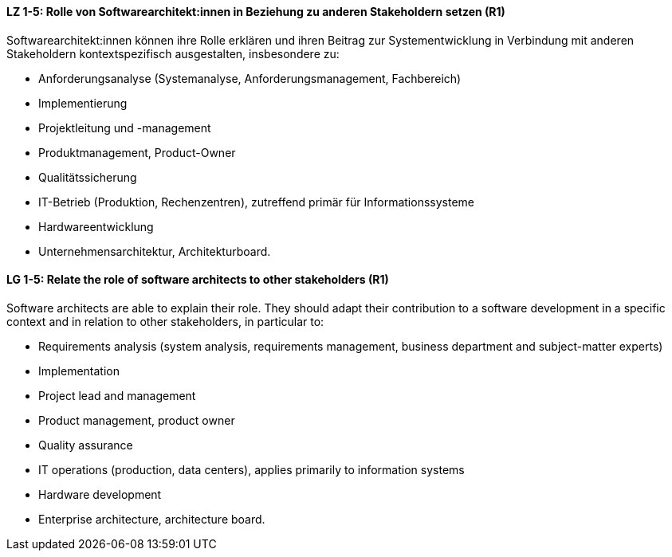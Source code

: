
// tag::DE[]
[[LZ-1-5]]
==== LZ 1-5: Rolle von Softwarearchitekt:innen in Beziehung zu anderen Stakeholdern setzen (R1)
Softwarearchitekt:innen können ihre Rolle erklären und ihren Beitrag zur Systementwicklung in Verbindung mit anderen Stakeholdern kontextspezifisch ausgestalten, insbesondere zu:

* Anforderungsanalyse (Systemanalyse, Anforderungsmanagement, Fachbereich)
* Implementierung
* Projektleitung und -management
* Produktmanagement, Product-Owner
* Qualitätssicherung
* IT-Betrieb (Produktion, Rechenzentren), zutreffend primär für Informationssysteme
* Hardwareentwicklung
* Unternehmensarchitektur, Architekturboard.

// end::DE[]

// tag::EN[]
[[LG-1-5]]
==== LG 1-5: Relate the role of software architects to other stakeholders (R1)
Software architects are able to explain their role.
They should adapt their contribution to a software development in a specific context and in relation to other stakeholders, in particular to:

* Requirements analysis (system analysis, requirements management, business department and subject-matter experts)
* Implementation
* Project lead and management
* Product management, product owner
* Quality assurance
* IT operations (production, data centers), applies primarily to information systems
* Hardware development
* Enterprise architecture, architecture board.

// end::EN[]

// tag::REMARK[]
// end::REMARK[]
